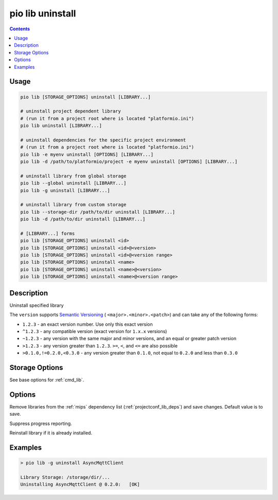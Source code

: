 
.. _cmd_lib_uninstall:

pio lib uninstall
=================

.. contents::

Usage
-----

.. code-block:: bash

    pio lib [STORAGE_OPTIONS] uninstall [LIBRARY...]

    # uninstall project dependent library
    # (run it from a project root where is located "platformio.ini")
    pio lib uninstall [LIBRARY...]

    # uninstall dependencies for the specific project environment
    # (run it from a project root where is located "platformio.ini")
    pio lib -e myenv uninstall [OPTIONS] [LIBRARY...]
    pio lib -d /path/to/platformio/project -e myenv uninstall [OPTIONS] [LIBRARY...]

    # uninstall library from global storage
    pio lib --global uninstall [LIBRARY...]
    pio lib -g uninstall [LIBRARY...]

    # uninstall library from custom storage
    pio lib --storage-dir /path/to/dir uninstall [LIBRARY...]
    pio lib -d /path/to/dir uninstall [LIBRARY...]

    # [LIBRARY...] forms
    pio lib [STORAGE_OPTIONS] uninstall <id>
    pio lib [STORAGE_OPTIONS] uninstall <id>@<version>
    pio lib [STORAGE_OPTIONS] uninstall <id>@<version range>
    pio lib [STORAGE_OPTIONS] uninstall <name>
    pio lib [STORAGE_OPTIONS] uninstall <name>@<version>
    pio lib [STORAGE_OPTIONS] uninstall <name>@<version range>

Description
-----------

Uninstall specified library

The ``version`` supports `Semantic Versioning <https://devhints.io/semver>`_ (
``<major>.<minor>.<patch>``) and can take any of the following forms:

* ``1.2.3`` - an exact version number. Use only this exact version
* ``^1.2.3`` - any compatible version (exact version for ``1.x.x`` versions)
* ``~1.2.3`` - any version with the same major and minor versions, and an
  equal or greater patch version
* ``>1.2.3`` - any version greater than ``1.2.3``. ``>=``, ``<``, and ``<=``
  are also possible
* ``>0.1.0,!=0.2.0,<0.3.0`` - any version greater than ``0.1.0``, not equal to
  ``0.2.0`` and less than ``0.3.0``

Storage Options
---------------

See base options for :ref:`cmd_lib`.

Options
-------

.. program:: pio lib uninstall

.. option::
    --save / --no-save

Remove libraries from the :ref:`mips` dependency list
(:ref:`projectconf_lib_deps`) and save changes. Default value is to save.


.. option::
    -s, --silent

Suppress progress reporting.

.. option::
    -f, --force

Reinstall library if it is already installed.

Examples
--------

.. code::

    > pio lib -g uninstall AsyncMqttClient

    Library Storage: /storage/dir/...
    Uninstalling AsyncMqttClient @ 0.2.0:   [OK]
